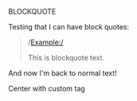 BLOCKQUOTE

Testing that I can have block quotes:

#+BEGIN_QUOTE

/Example:/

This is blockquote text.

#+END_QUOTE

And now I'm back to normal text!

#+BEGIN_CENTER
  Center with custom tag
#+END_CENTER
